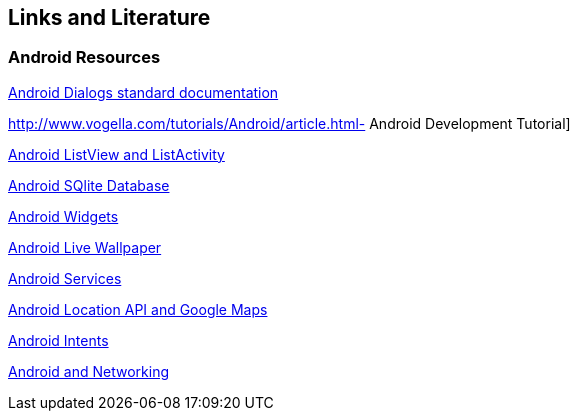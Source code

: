 == Links and Literature

=== Android Resources
		
http://developer.android.com/guide/topics/ui/dialogs.html[Android Dialogs standard documentation]
		
http://www.vogella.com/tutorials/Android/article.html- Android Development Tutorial]
		
http://www.vogella.com/tutorials/AndroidListView/article.html[Android ListView and ListActivity]
		
http://www.vogella.com/tutorials/AndroidSQLite/article.html[Android SQlite Database]
		
http://www.vogella.com/tutorials/AndroidWidgets/article.html[Android Widgets]
		
http://www.vogella.com/tutorials/AndroidLiveWallpaper/article.html[Android Live Wallpaper]
		
http://www.vogella.com/tutorials/AndroidServices/article.html[Android Services]
		
http://www.vogella.com/tutorials/AndroidLocationAPI/article.html[Android Location API and Google Maps]
		
http://www.vogella.com/tutorials/AndroidIntent/article.html[Android Intents]
		
http://www.vogella.com/tutorials/AndroidNetworking/article.html[Android and Networking]

